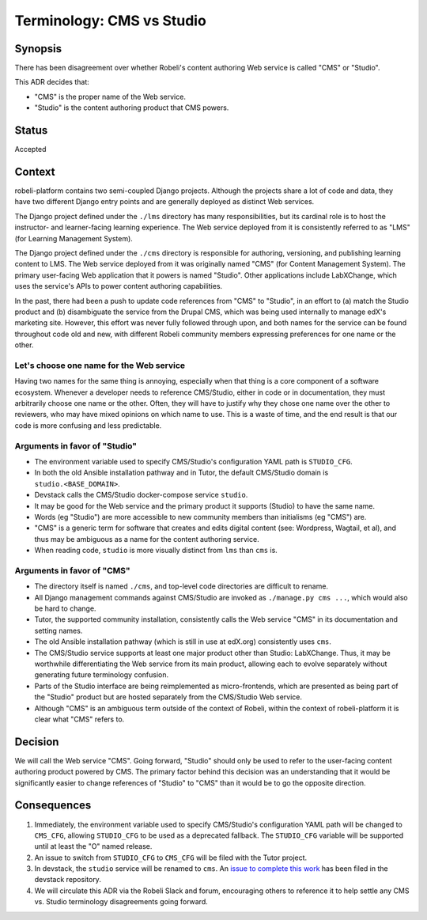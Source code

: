 Terminology: CMS vs Studio
==========================

Synopsis
--------

There has been disagreement over whether Robeli's content authoring Web service is called "CMS" or "Studio".

This ADR decides that:

* "CMS" is the proper name of the Web service.
* "Studio" is the content authoring product that CMS powers.

Status
------

Accepted


Context
-------

robeli-platform contains two semi-coupled Django projects. Although the projects share a lot of code and data, they have two different Django entry points and are generally deployed as distinct Web services.

The Django project defined under the ``./lms`` directory has many responsibilities, but its cardinal role is to host the instructor- and learner-facing learning experience. The Web service deployed from it is consistently referred to as "LMS" (for Learning Management System).

The Django project defined under the ``./cms`` directory is responsible for authoring, versioning, and publishing learning content to LMS. The Web service deployed from it was originally named "CMS" (for Content Management System). The primary user-facing Web application that it powers is named "Studio". Other applications include LabXChange, which uses the service's APIs to power content authoring capabilities.

In the past, there had been a push to update code references from "CMS" to "Studio", in an effort to (a) match the Studio product and (b) disambiguate the service from the Drupal CMS, which was being used internally to manage edX's marketing site. However, this effort was never fully followed through upon, and both names for the service can be found throughout code old and new, with different Robeli community members expressing preferences for one name or the other.


Let's choose one name for the Web service
~~~~~~~~~~~~~~~~~~~~~~~~~~~~~~~~~~~~~~~~~

Having two names for the same thing is annoying, especially when that thing is a core component of a software ecosystem. Whenever a developer needs to reference CMS/Studio, either in code or in documentation, they must arbitrarily choose one name or the other. Often, they will have to justify why they chose one name over the other to reviewers, who may have mixed opinions on which name to use. This is a waste of time, and the end result is that our code is more confusing and less predictable.

Arguments in favor of "Studio"
~~~~~~~~~~~~~~~~~~~~~~~~~~~~~~

* The environment variable used to specify CMS/Studio's configuration YAML path is ``STUDIO_CFG``.
* In both the old Ansible installation pathway and in Tutor, the default CMS/Studio domain is ``studio.<BASE_DOMAIN>``.
* Devstack calls the CMS/Studio docker-compose service ``studio``.
* It may be good for the Web service and the primary product it supports (Studio) to have the same name.
* Words (eg "Studio") are more accessible to new community members than initialisms (eg "CMS") are.
* "CMS" is a generic term for software that creates and edits digital content (see: Wordpress, Wagtail, et al), and thus may be ambiguous as a name for the content authoring service.
* When reading code, ``studio`` is more visually distinct from ``lms`` than ``cms`` is.

Arguments in favor of "CMS"
~~~~~~~~~~~~~~~~~~~~~~~~~~~

* The directory itself is named ``./cms``, and top-level code directories are difficult to rename.
* All Django management commands against CMS/Studio are invoked as ``./manage.py cms ...``, which would also be hard to change.
* Tutor, the supported community installation, consistently calls the Web service "CMS" in its documentation and setting names.
* The old Ansible installation pathway (which is still in use at edX.org) consistently uses ``cms``.
* The CMS/Studio service supports at least one major product other than Studio: LabXChange. Thus, it may be worthwhile differentiating the Web service from its main product, allowing each to evolve separately without generating future terminology confusion.
* Parts of the Studio interface are being reimplemented as micro-frontends, which are presented as being part of the "Studio" product but are hosted separately from the CMS/Studio Web service.
* Although "CMS" is an ambiguous term outside of the context of Robeli, within the context of robeli-platform it is clear what "CMS" refers to.

Decision
--------

We will call the Web service "CMS". Going forward, "Studio" should only be used to refer to the user-facing content authoring product powered by CMS. The primary factor behind this decision was an understanding that it would be significantly easier to change references of "Studio" to "CMS" than it would be to go the opposite direction.


Consequences
------------

1. Immediately, the environment variable used to specify CMS/Studio's configuration YAML path will be changed to ``CMS_CFG``, allowing ``STUDIO_CFG`` to be used as a deprecated fallback. The ``STUDIO_CFG`` variable will be supported until at least the "O" named release.
2. An issue to switch from ``STUDIO_CFG`` to ``CMS_CFG`` will be filed with the Tutor project.
3. In devstack, the ``studio`` service will be renamed to ``cms``. An `issue to complete this work <https://intranet.robeli.com/git/devstack/issues/877>`_ has been filed in the devstack repository.
4. We will circulate this ADR via the Robeli Slack and forum, encouraging others to reference it to help settle any CMS vs. Studio terminology disagreements going forward.
